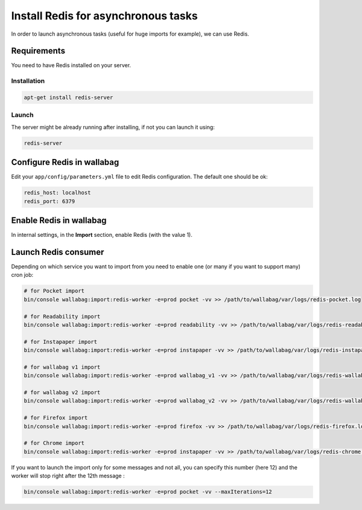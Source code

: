 Install Redis for asynchronous tasks
====================================

In order to launch asynchronous tasks (useful for huge imports for example), we can use Redis.

Requirements
------------

You need to have Redis installed on your server.

Installation
~~~~~~~~~~~~

.. code:: bash

  apt-get install redis-server

Launch
~~~~~~

The server might be already running after installing, if not you can launch it using:

.. code:: bash

  redis-server


Configure Redis in wallabag
---------------------------

Edit your ``app/config/parameters.yml`` file to edit Redis configuration. The default one should be ok:

.. code:: yaml

    redis_host: localhost
    redis_port: 6379

Enable Redis in wallabag
------------------------

In internal settings, in the **Import** section, enable Redis (with the value 1).

Launch Redis consumer
---------------------

Depending on which service you want to import from you need to enable one (or many if you want to support many) cron job:

.. code:: bash

  # for Pocket import
  bin/console wallabag:import:redis-worker -e=prod pocket -vv >> /path/to/wallabag/var/logs/redis-pocket.log

  # for Readability import
  bin/console wallabag:import:redis-worker -e=prod readability -vv >> /path/to/wallabag/var/logs/redis-readability.log

  # for Instapaper import
  bin/console wallabag:import:redis-worker -e=prod instapaper -vv >> /path/to/wallabag/var/logs/redis-instapaper.log

  # for wallabag v1 import
  bin/console wallabag:import:redis-worker -e=prod wallabag_v1 -vv >> /path/to/wallabag/var/logs/redis-wallabag_v1.log

  # for wallabag v2 import
  bin/console wallabag:import:redis-worker -e=prod wallabag_v2 -vv >> /path/to/wallabag/var/logs/redis-wallabag_v2.log

  # for Firefox import
  bin/console wallabag:import:redis-worker -e=prod firefox -vv >> /path/to/wallabag/var/logs/redis-firefox.log

  # for Chrome import
  bin/console wallabag:import:redis-worker -e=prod instapaper -vv >> /path/to/wallabag/var/logs/redis-chrome.log

If you want to launch the import only for some messages and not all, you can specify this number (here 12) and the worker will stop right after the 12th message :

.. code:: bash

  bin/console wallabag:import:redis-worker -e=prod pocket -vv --maxIterations=12
